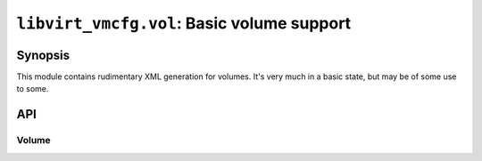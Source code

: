 *******************************************
``libvirt_vmcfg.vol``: Basic volume support
*******************************************

########
Synopsis
########
This module contains rudimentary XML generation for volumes. It's very much in
a basic state, but may be of some use to some.

###
API
###
.. py:module:: libvirt_vmcfg.vol

======
Volume
======

.. py:class:: Volume(name: str, capacity: int)

   :synopsis: Basic volume information.
   :param str name: Name of the volume.
   :param int capacity: Capacity of the volume in bytes.

   .. py:method:: emit_xml(*, pretty_print: bool = False, encoding: \
                           str = "unicode") -> Union[str, bytes]

      :synopsis: Emit libvirt XML document for the volume.
      :param bool pretty_print: Whether or not the resulting text should be
                                formatted for pretty printing.
      :param str encoding: The encoding of the resulting XML string emitted,
                           if set to ``None``, ``bytes`` will be emitted.

      Emit XML based on volume information.

      This method is :wikipedia-en:`idempotent <Idempotence>`.

